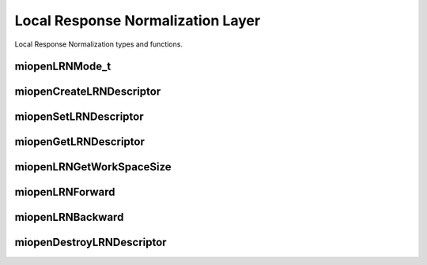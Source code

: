
Local Response Normalization Layer
==================================

Local Response Normalization types and functions.

miopenLRNMode_t
---------------

.. doxygenenum::  miopenLRNMode_t

miopenCreateLRNDescriptor
-------------------------

.. doxygenfunction::  miopenCreateLRNDescriptor

miopenSetLRNDescriptor
----------------------

.. doxygenfunction::  miopenSetLRNDescriptor

miopenGetLRNDescriptor
----------------------

.. doxygenfunction::  miopenGetLRNDescriptor

miopenLRNGetWorkSpaceSize
-------------------------

.. doxygenfunction::  miopenLRNGetWorkSpaceSize

miopenLRNForward
----------------

.. doxygenfunction::  miopenLRNForward

miopenLRNBackward
-----------------

.. doxygenfunction::  miopenLRNBackward

miopenDestroyLRNDescriptor
--------------------------

.. doxygenfunction::  miopenDestroyLRNDescriptor

